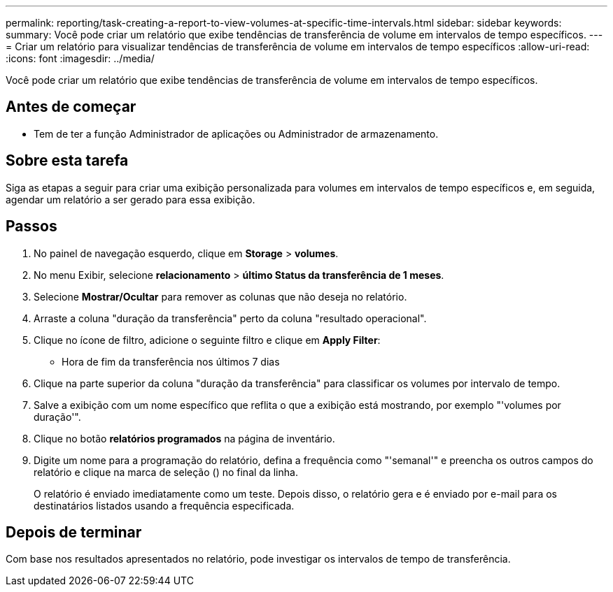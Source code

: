 ---
permalink: reporting/task-creating-a-report-to-view-volumes-at-specific-time-intervals.html 
sidebar: sidebar 
keywords:  
summary: Você pode criar um relatório que exibe tendências de transferência de volume em intervalos de tempo específicos. 
---
= Criar um relatório para visualizar tendências de transferência de volume em intervalos de tempo específicos
:allow-uri-read: 
:icons: font
:imagesdir: ../media/


[role="lead"]
Você pode criar um relatório que exibe tendências de transferência de volume em intervalos de tempo específicos.



== Antes de começar

* Tem de ter a função Administrador de aplicações ou Administrador de armazenamento.




== Sobre esta tarefa

Siga as etapas a seguir para criar uma exibição personalizada para volumes em intervalos de tempo específicos e, em seguida, agendar um relatório a ser gerado para essa exibição.



== Passos

. No painel de navegação esquerdo, clique em *Storage* > *volumes*.
. No menu Exibir, selecione *relacionamento* > *último Status da transferência de 1 meses*.
. Selecione *Mostrar/Ocultar* para remover as colunas que não deseja no relatório.
. Arraste a coluna "duração da transferência" perto da coluna "resultado operacional".
. Clique no ícone de filtro, adicione o seguinte filtro e clique em *Apply Filter*:
+
** Hora de fim da transferência nos últimos 7 dias


. Clique na parte superior da coluna "duração da transferência" para classificar os volumes por intervalo de tempo.
. Salve a exibição com um nome específico que reflita o que a exibição está mostrando, por exemplo "'volumes por duração'".
. Clique no botão *relatórios programados* na página de inventário.
. Digite um nome para a programação do relatório, defina a frequência como "'semanal'" e preencha os outros campos do relatório e clique na marca de seleção (image:../media/blue-check.gif[""]) no final da linha.
+
O relatório é enviado imediatamente como um teste. Depois disso, o relatório gera e é enviado por e-mail para os destinatários listados usando a frequência especificada.





== Depois de terminar

Com base nos resultados apresentados no relatório, pode investigar os intervalos de tempo de transferência.
